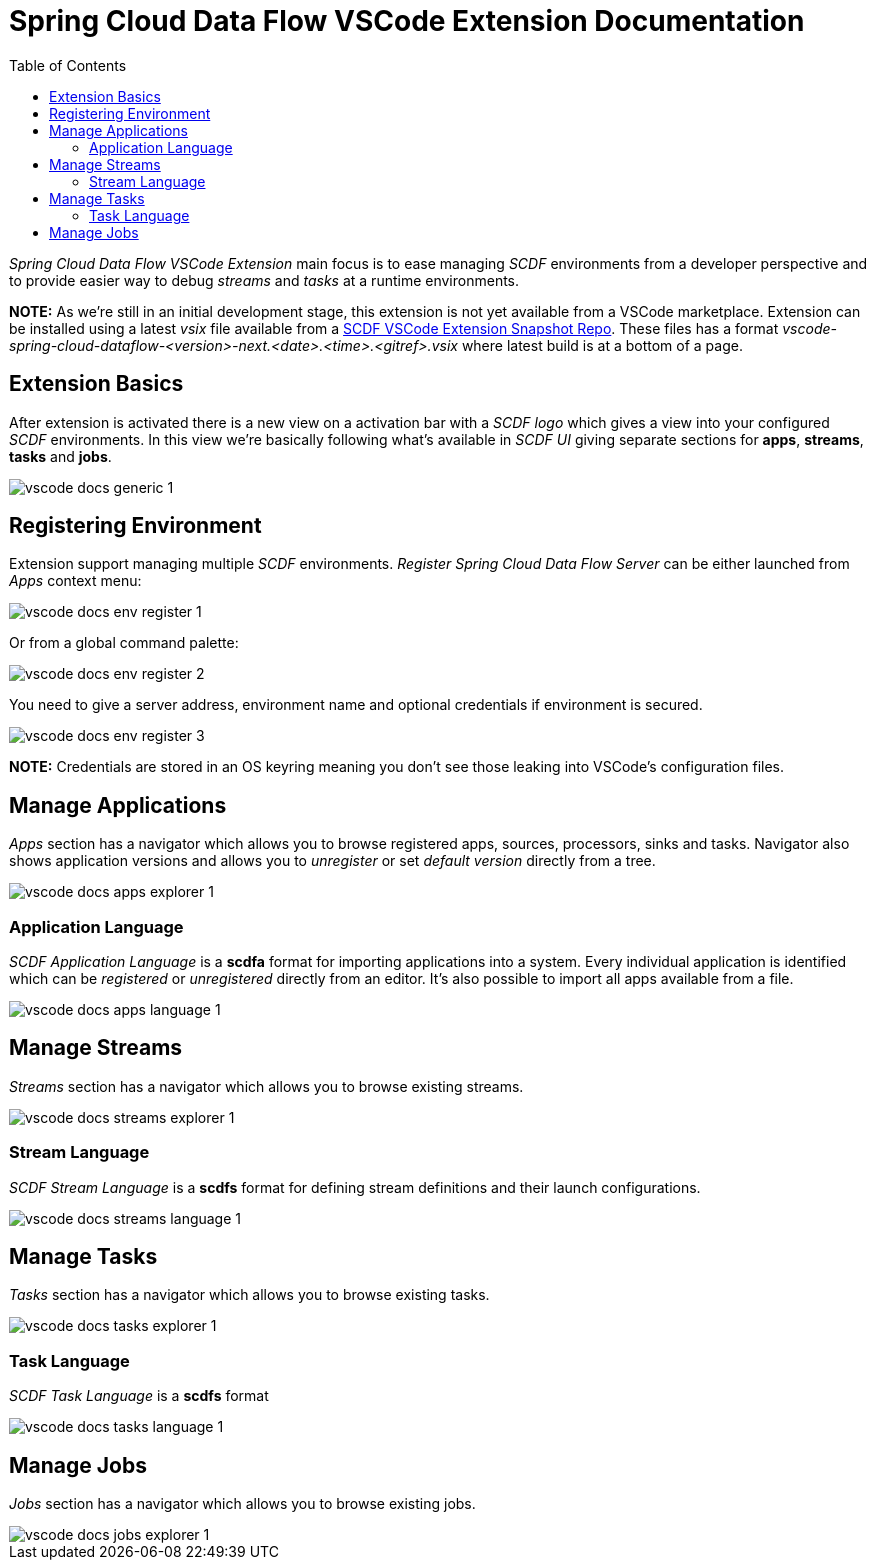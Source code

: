 ifdef::env-github[]
:tip-caption: :bulb:
:note-caption: :information_source:
:important-caption: :heavy_exclamation_mark:
:caution-caption: :fire:
:warning-caption: :warning:
endif::[]
:toc:
:toc-placement!:
= Spring Cloud Data Flow VSCode Extension Documentation

toc::[]

_Spring Cloud Data Flow VSCode Extension_ main focus is to ease managing _SCDF_
environments from a developer perspective and to provide easier way to debug
_streams_ and _tasks_ at a runtime environments.

**NOTE:** As we're still in an initial development stage, this extension is not
yet available from a VSCode marketplace. Extension can be installed using a latest
_vsix_ file available from a https://repo.spring.io/libs-snapshot-local/org/springframework/cloud/dataflow/vscode-spring-cloud-dataflow/[SCDF VSCode Extension Snapshot Repo].
These files has a format _vscode-spring-cloud-dataflow-<version>-next.<date>.<time>.<gitref>.vsix_
where latest build is at a bottom of a page.

== Extension Basics

After extension is activated there is a new view on a activation bar with a _SCDF logo_
which gives a view into your configured _SCDF_ environments. In this view we're basically
following what's available in _SCDF UI_ giving separate sections for *apps*, *streams*,
*tasks* and *jobs*.

image::images/vscode-docs-generic-1.png[]

== Registering Environment

Extension support managing multiple _SCDF_ environments. _Register Spring Cloud Data Flow Server_
can be either launched from _Apps_ context menu:

image::images/vscode-docs-env-register-1.png[]

Or from a global command palette:

image::images/vscode-docs-env-register-2.png[]

You need to give a server address, environment name and optional credentials if
environment is secured.

image::images/vscode-docs-env-register-3.gif[]

**NOTE:** Credentials are stored in an OS keyring meaning you don't see those leaking
into VSCode's configuration files.

== Manage Applications

_Apps_ section has a navigator which allows you to browse registered apps, sources, processors,
sinks and tasks. Navigator also shows application versions and allows you to _unregister_ or set
_default version_ directly from a tree.

image::images/vscode-docs-apps-explorer-1.png[]

=== Application Language

_SCDF Application Language_ is a *scdfa* format for importing applications into a system.
Every individual application is identified which can be _registered_ or _unregistered_
directly from an editor. It's also possible to import all apps available from a file.

image::images/vscode-docs-apps-language-1.gif[]

== Manage Streams

_Streams_ section has a navigator which allows you to browse existing streams.

image::images/vscode-docs-streams-explorer-1.png[]

=== Stream Language

_SCDF Stream Language_ is a *scdfs* format for defining stream definitions and their
launch configurations.

image::images/vscode-docs-streams-language-1.gif[]


== Manage Tasks

_Tasks_ section has a navigator which allows you to browse existing tasks.

image::images/vscode-docs-tasks-explorer-1.png[]

=== Task Language

_SCDF Task Language_ is a *scdfs* format

image::images/vscode-docs-tasks-language-1.gif[]

== Manage Jobs

_Jobs_ section has a navigator which allows you to browse existing jobs.

image::images/vscode-docs-jobs-explorer-1.png[]

